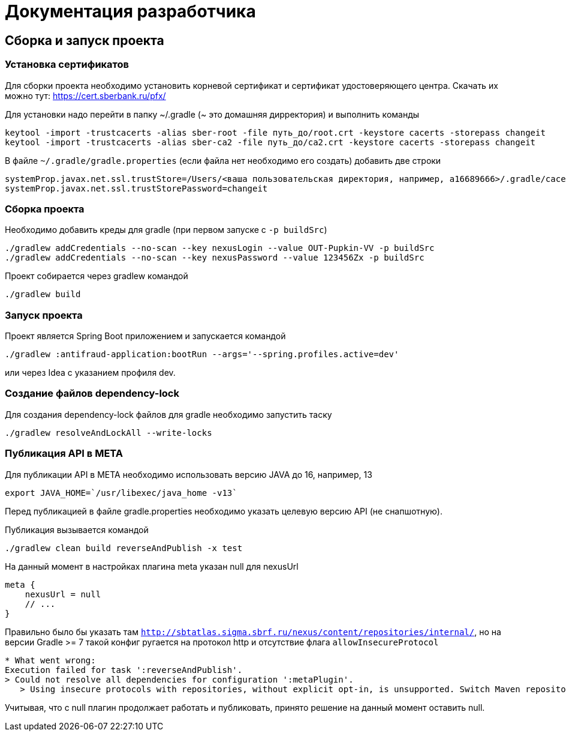 = Документация разработчика

== Сборка и запуск проекта

=== Установка сертификатов

Для сборки проекта необходимо установить корневой сертификат и сертификат удостоверяющего центра.
Скачать их можно тут: https://cert.sberbank.ru/pfx/

Для установки надо перейти в папку ~/.gradle (~ это домашняя дирректория) и выполнить команды

[source]
----
keytool -import -trustcacerts -alias sber-root -file путь_до/root.crt -keystore cacerts -storepass changeit
keytool -import -trustcacerts -alias sber-ca2 -file путь_до/ca2.crt -keystore cacerts -storepass changeit
----

В файле `~/.gradle/gradle.properties` (если файла нет необходимо его создать) добавить две строки

[source]
----
systemProp.javax.net.ssl.trustStore=/Users/<ваша пользовательская директория, например, a16689666>/.gradle/cacerts
systemProp.javax.net.ssl.trustStorePassword=changeit
----

=== Сборка проекта

Необходимо добавить креды для gradle (при первом запуске с `-p buildSrc`)
```
./gradlew addCredentials --no-scan --key nexusLogin --value OUT-Pupkin-VV -p buildSrc
./gradlew addCredentials --no-scan --key nexusPassword --value 123456Zx -p buildSrc
```

Проект собирается через gradlew командой
```
./gradlew build
```

=== Запуск проекта

Проект является Spring Boot приложением и запускается командой +
```
./gradlew :antifraud-application:bootRun --args='--spring.profiles.active=dev'
```
или через Idea с указанием профиля dev.

=== Создание файлов dependency-lock

Для создания dependency-lock файлов для gradle необходимо запустить таску +
```
./gradlew resolveAndLockAll --write-locks
```

=== Публикация API в META

Для публикации API в META необходимо использовать версию JAVA до 16, например, 13
```
export JAVA_HOME=`/usr/libexec/java_home -v13`
```

Перед публикацией в файле gradle.properties необходимо указать целевую версию API (не снапшотную).

Публикация вызывается командой
```
./gradlew clean build reverseAndPublish -x test
```

На данный момент в настройках плагина meta указан null для nexusUrl
```
meta {
    nexusUrl = null
    // ...
}
```

Правильно было бы указать там `http://sbtatlas.sigma.sbrf.ru/nexus/content/repositories/internal/`, но на версии Gradle >= 7 такой конфиг ругается на протокол http и отсутствие флага `allowInsecureProtocol`

```
* What went wrong:
Execution failed for task ':reverseAndPublish'.
> Could not resolve all dependencies for configuration ':metaPlugin'.
   > Using insecure protocols with repositories, without explicit opt-in, is unsupported. Switch Maven repository 'meta_internal_1626099067157(http://sbtatlas.sigma.sbrf.ru/nexus/content/repositories/internal/)' to redirect to a secure protocol (like HTTPS) or allow insecure protocols. See https://docs.gradle.org/7.0.2/dsl/org.gradle.api.artifacts.repositories.UrlArtifactRepository.html#org.gradle.api.artifacts.repositories.UrlArtifactRepository:allowInsecureProtocol for more details.
```

Учитывая, что с null плагин продолжает работать и публиковать, принято решение на данный момент оставить null.